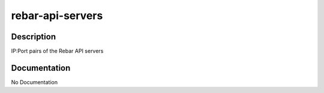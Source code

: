 =================
rebar-api-servers
=================

Description
===========
IP:Port pairs of the Rebar API servers

Documentation
=============

No Documentation
